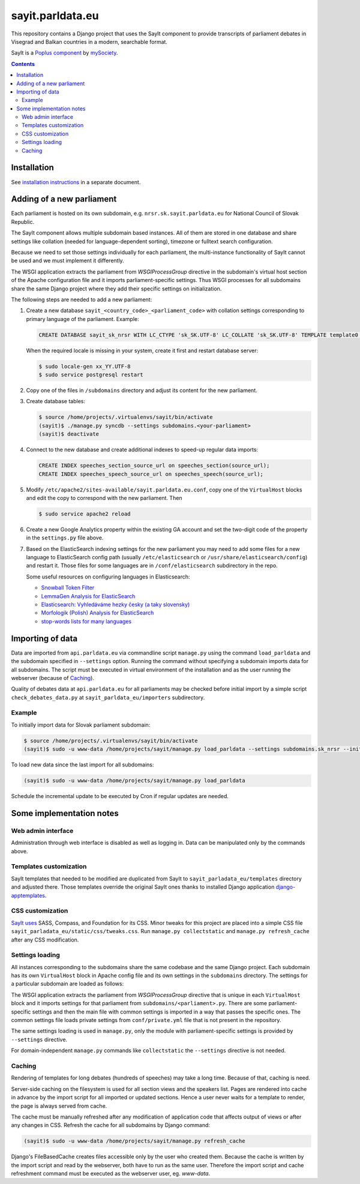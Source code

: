 -----------------
sayit.parldata.eu
-----------------

This repository contains a Django project that uses the SayIt component
to provide transcripts of parliament debates in Visegrad and Balkan
countries in a modern, searchable format.

SayIt is a `Poplus component <http://poplus.org>`_
by `mySociety <http://www.mysociety.org/>`_.

.. contents:: :backlinks: none


Installation
============

See `installation instructions`_ in a separate document.

.. _`installation instructions`: INSTALL.rst


Adding of a new parliament
==========================

Each parliament is hosted on its own subdomain, e.g.
``nrsr.sk.sayit.parldata.eu`` for National Council of Slovak Republic.

The SayIt component allows multiple subdomain based instances. All of them
are stored in one database and share settings like collation (needed for
language-dependent sorting), timezone or fulltext search configuration.

Because we need to set those settings individually for each parliament,
the multi-instance functionality of SayIt cannot be used and we must
implement it differently.

The WSGI application extracts the parliament from *WSGIProcessGroup*
directive in the subdomain's virtual host section of the Apache
configuration file and it imports parliament-specific settings. Thus
WSGI processes for all subdomains share the same Django project where
they add their specific settings on initialization.

The following steps are needed to add a new parliament:

#.  Create a new database ``sayit_<country_code>_<parliament_code>``
    with collation settings corresponding to primary language of the
    parliament. Example:

    .. code-block:: SQL

        CREATE DATABASE sayit_sk_nrsr WITH LC_CTYPE 'sk_SK.UTF-8' LC_COLLATE 'sk_SK.UTF-8' TEMPLATE template0 OWNER sayit;

    When the required locale is missing in your system, create it first
    and restart database server:

    .. code-block:: console

        $ sudo locale-gen xx_YY.UTF-8
        $ sudo service postgresql restart

#.  Copy one of the files in ``/subdomains`` directory and adjust its
    content for the new parliament.

#.  Create database tables:

    .. code-block:: console

        $ source /home/projects/.virtualenvs/sayit/bin/activate
        (sayit)$ ./manage.py syncdb --settings subdomains.<your-parliament>
        (sayit)$ deactivate

#.  Connect to the new database and create additional indexes to speed-up
    regular data imports:

    .. code-block:: SQL

        CREATE INDEX speeches_section_source_url on speeches_section(source_url);
        CREATE INDEX speeches_speech_source_url on speeches_speech(source_url);

#.  Modify ``/etc/apache2/sites-available/sayit.parldata.eu.conf``, copy
    one of the ``VirtualHost`` blocks and edit the copy to correspond
    with the new parliament. Then

    .. code-block:: console

        $ sudo service apache2 reload

#.  Create a new Google Analytics property within the existing GA account
    and set the two-digit code of the property in the ``settings.py``
    file above.

#.  Based on the ElasticSearch indexing settings for the new parliament
    you may need to add some files for a new language to ElasticSearch
    config path (usually ``/etc/elasticsearch`` or
    ``/usr/share/elasticsearch/config``) and restart it. Those files for
    some languages are in ``/conf/elasticsearch`` subdirectory in the
    repo.

    Some useful resources on configuring languages in Elasticsearch:

    * `Snowball Token Filter`_
    * `LemmaGen Analysis for ElasticSearch`_
    * `Elasticsearch: Vyhledáváme hezky česky (a taky slovensky)`_
    * `Morfologik (Polish) Analysis for ElasticSearch`_
    * `stop-words lists for many languages`_

    .. _`Snowball Token Filter`: http://www.elastic.co/guide/en/elasticsearch/reference/current/analysis-snowball-tokenfilter.html
    .. _`LemmaGen Analysis for ElasticSearch`: https://github.com/vhyza/elasticsearch-analysis-lemmagen
    .. _`Elasticsearch: Vyhledáváme hezky česky (a taky slovensky)`: http://www.zdrojak.cz/clanky/elasticsearch-vyhledavame-hezky-cesky-ii-a-taky-slovensky/
    .. _`Morfologik (Polish) Analysis for ElasticSearch`: https://github.com/monterail/elasticsearch-analysis-morfologik
    .. _`stop-words lists for many languages`: https://code.google.com/p/stop-words/source/browse/trunk/stop-words/stop-words-collection-2014.02.24/stop-words


Importing of data
=================

Data are imported from ``api.parldata.eu`` via commandline script
``manage.py`` using the command ``load_parldata`` and the subdomain
specified in ``--settings`` option. Running the command without
specifying a subdomain imports data for all subdomains. The script must
be executed in virtual environment of the installation and as the user
running the webserver (because of Caching_).

Quality of debates data at ``api.parldata.eu`` for all parliaments may
be checked before initial import by a simple script
``check_debates_data.py`` at ``sayit_parldata_eu/importers``
subdirectory.


Example
-------

To initially import data for Slovak parliament subdomain:

.. code-block:: console

    $ source /home/projects/.virtualenvs/sayit/bin/activate
    (sayit)$ sudo -u www-data /home/projects/sayit/manage.py load_parldata --settings subdomains.sk_nrsr --initial

To load new data since the last import for all subdomains:

.. code-block:: console

    (sayit)$ sudo -u www-data /home/projects/sayit/manage.py load_parldata

Schedule the incremental update to be executed by Cron if regular
updates are needed.


Some implementation notes
=========================

Web admin interface
-------------------

Administration through web interface is disabled as well as logging in.
Data can be manipulated only by the commands above.


Templates customization
-----------------------

SayIt templates that needed to be modified are duplicated from SayIt to
``sayit_parladata_eu/templates`` directory and adjusted there. Those
templates override the original SayIt ones thanks to installed Django
application `django-apptemplates`_.

.. _`django-apptemplates`: https://pypi.python.org/pypi/django-apptemplates/


CSS customization
-----------------

`SayIt uses`_ SASS, Compass, and Foundation for its CSS. Minor tweaks for
this project are placed into a simple CSS file
``sayit_parladata_eu/static/css/tweaks.css``. Run
``manage.py collectstatic`` and ``manage.py refresh_cache`` after any
CSS modification.

.. _`SayIt uses`: http://mysociety.github.io/sayit/develop/


Settings loading
----------------

All instances corresponding to the subdomains share the same codebase and
the same Django project. Each subdomain has its own ``VirtualHost`` block
in Apache config file and its own settings in the ``subdomains``
directory. The settings for a particular subdomain are loaded as follows:

The WSGI application extracts the parliament from *WSGIProcessGroup*
directive that is unique in each ``VirtualHost`` block and it imports
settings for that parliament from ``subdomains/<parliament>.py``. There
are some parliament-specific settings and then the main file with common
settings is imported in a way that passes the specific ones. The common
settings file loads private settings from ``conf/private.yml`` file that
is not present in the repository.

The same settings loading is used in ``manage.py``, only the module with
parliament-specific settings is provided by ``--settings`` directive.

For domain-independent ``manage.py`` commands like ``collectstatic`` the
``--settings`` directive is not needed.


Caching
-------

Rendering of templates for long debates (hundreds of speeches) may take
a long time. Because of that, caching is need.

Server-side caching on the filesystem is used for all section views and
the speakers list. Pages are rendered into cache in advance by the
import script for all imported or updated sections. Hence a user never
waits for a template to render, the page is always served from cache.

The cache must be manually refreshed after any modification of
application code that affects output of views or after any changes in
CSS. Refresh the cache for all subdomains by Django command:

.. code-block:: console

    (sayit)$ sudo -u www-data /home/projects/sayit/manage.py refresh_cache

Django's FileBasedCache creates files accessible only by the user who
created them. Because the cache is written by the import script and read
by the webserver, both have to run as the same user. Therefore the
import script and cache refreshment command must be executed as the
webserver user, eg. *www-data*.
